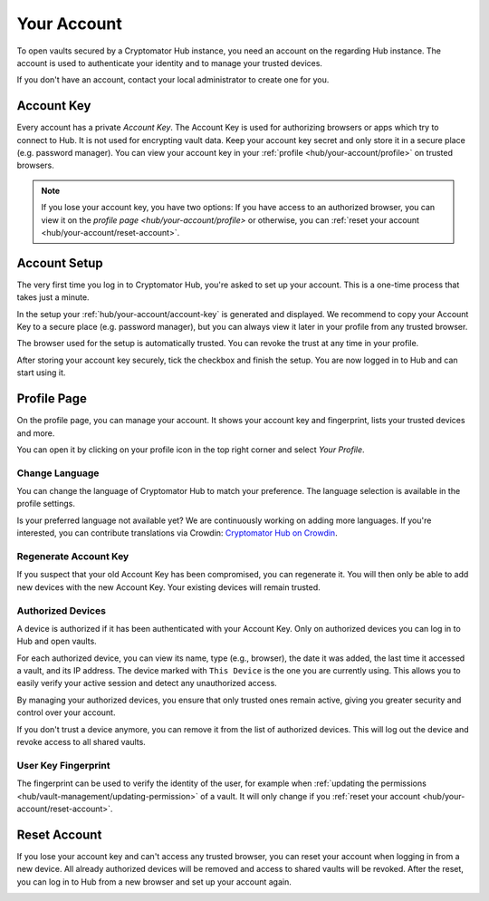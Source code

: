 .. _hub/your-account:

Your Account
============

To open vaults secured by a Cryptomator Hub instance, you need an account on the regarding Hub instance.
The account is used to authenticate your identity and to manage your trusted devices.

If you don't have an account, contact your local administrator to create one for you.


.. _hub/your-account/account-key:

Account Key
-----------

Every account has a private *Account Key*.
The Account Key is used for authorizing browsers or apps which try to connect to Hub.
It is not used for encrypting vault data.
Keep your account key secret and only store it in a secure place (e.g. password manager).
You can view your account key in your :ref:`profile <hub/your-account/profile>` on trusted browsers.

.. note::
    If you lose your account key, you have two options: If you have access to an authorized browser, you can view it on the `profile page <hub/your-account/profile>` or otherwise, you can :ref:`reset your account <hub/your-account/reset-account>`.

.. _hub/your-account/setup:

Account Setup
-------------

The very first time you log in to Cryptomator Hub, you're asked to set up your account.
This is a one-time process that takes just a minute.

.. image:: ../img/hub/account-setup.png
    :alt: Account setup on first login


In the setup your :ref:`hub/your-account/account-key` is generated and displayed.
We recommend to copy your Account Key to a secure place (e.g. password manager), but you can always view it later in your profile from any trusted browser.

The browser used for the setup is automatically trusted.
You can revoke the trust at any time in your profile.

After storing your account key securely, tick the checkbox and finish the setup.
You are now logged in to Hub and can start using it.


.. _hub/your-account/profile:

Profile Page
------------

On the profile page, you can manage your account.
It shows your account key and fingerprint, lists your trusted devices and more.

You can open it by clicking on your profile icon in the top right corner and select *Your Profile*.

.. image:: ../img/hub/profile-view.png
    :alt: Your account in Cryptomator Hub


.. _hub/your-account/profile/change-language:

Change Language
^^^^^^^^^^^^^^^

You can change the language of Cryptomator Hub to match your preference.  
The language selection is available in the profile settings.

Is your preferred language not available yet?  
We are continuously working on adding more languages.  
If you're interested, you can contribute translations via Crowdin:  
`Cryptomator Hub on Crowdin <https://crowdin.com/project/cryptomator>`_.


.. _hub/your-account/profile/regenerate-account-key:

Regenerate Account Key
^^^^^^^^^^^^^^^^^^^^^^

If you suspect that your old Account Key has been compromised, you can regenerate it.
You will then only be able to add new devices with the new Account Key.
Your existing devices will remain trusted.


.. _hub/your-account/profile/authorized-devices:

Authorized Devices
^^^^^^^^^^^^^^^^^^
A device is authorized if it has been authenticated with your Account Key.
Only on authorized devices you can log in to Hub and open vaults.

For each authorized device, you can view its name, type (e.g., browser), the date it was added, the last time it accessed a vault, and its IP address. The device marked with ``This Device`` is the one you are currently using. This allows you to easily verify your active session and detect any unauthorized access.

By managing your authorized devices, you ensure that only trusted ones remain active, giving you greater security and control over your account.

If you don't trust a device anymore, you can remove it from the list of authorized devices.
This will log out the device and revoke access to all shared vaults.

.. _hub/your-account/profile/fingerprint:

User Key Fingerprint
^^^^^^^^^^^^^^^^^^^^

The fingerprint can be used to verify the identity of the user, for example when :ref:`updating the permissions <hub/vault-management/updating-permission>` of a vault.
It will only change if you :ref:`reset your account <hub/your-account/reset-account>`.

.. _hub/your-account/reset-account:

Reset Account
-------------
If you lose your account key and can't access any trusted browser, you can reset your account when logging in from a new device.
All already authorized devices will be removed and access to shared vaults will be revoked.
After the reset, you can log in to Hub from a new browser and set up your account again.

.. image:: ../img/hub/trust-device.png
    :alt: Reset account on login